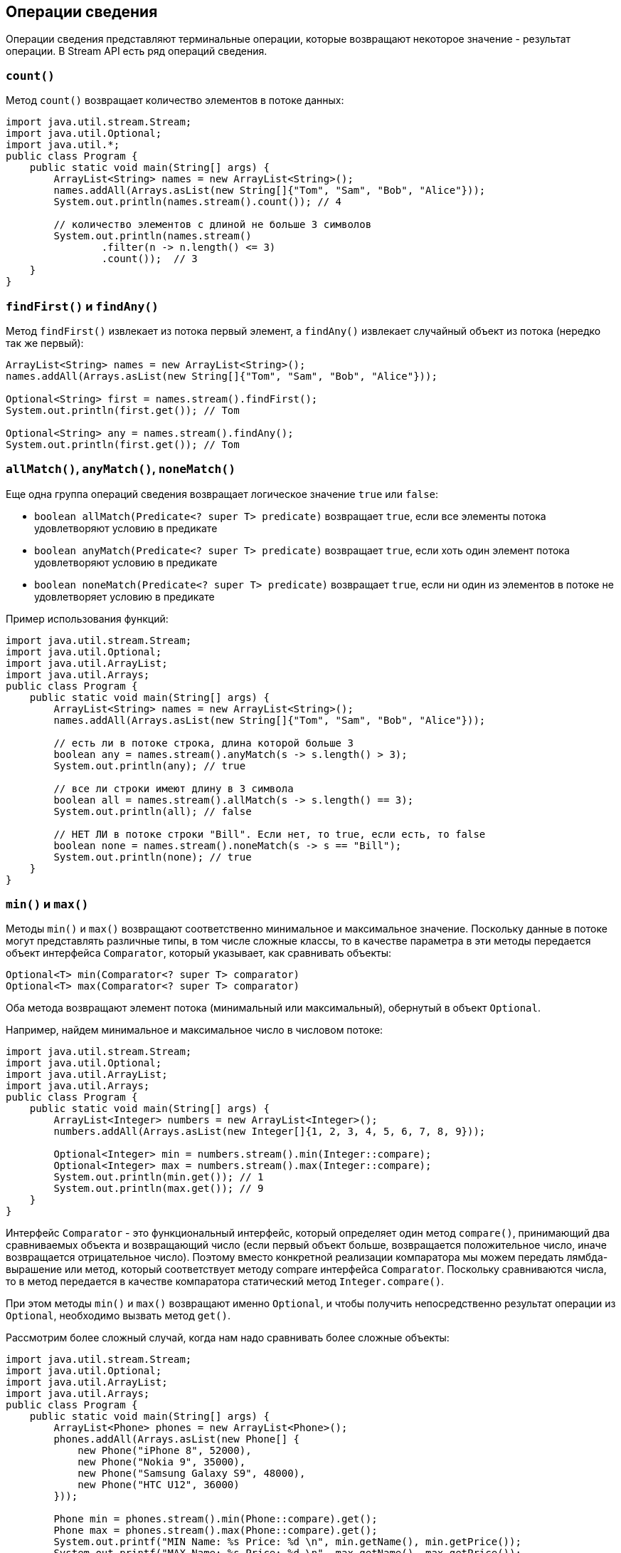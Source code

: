 == Операции сведения

Операции сведения представляют терминальные операции, которые возвращают некоторое значение - результат операции. В Stream API есть ряд операций сведения.

=== `count()`

Метод `count()` возвращает количество элементов в потоке данных:

[source, java]
----
import java.util.stream.Stream;
import java.util.Optional;
import java.util.*;
public class Program {
    public static void main(String[] args) {
        ArrayList<String> names = new ArrayList<String>();
        names.addAll(Arrays.asList(new String[]{"Tom", "Sam", "Bob", "Alice"}));
        System.out.println(names.stream().count()); // 4

        // количество элементов с длиной не больше 3 символов
        System.out.println(names.stream()
                .filter(n -> n.length() <= 3)
                .count());  // 3
    }
}
----

=== `findFirst()` и `findAny()`

Метод `findFirst()` извлекает из потока первый элемент, а `findAny()` извлекает случайный объект из потока (нередко так же первый):

[source, java]
----
ArrayList<String> names = new ArrayList<String>();
names.addAll(Arrays.asList(new String[]{"Tom", "Sam", "Bob", "Alice"}));

Optional<String> first = names.stream().findFirst();
System.out.println(first.get()); // Tom

Optional<String> any = names.stream().findAny();
System.out.println(first.get()); // Tom
----

=== `allMatch()`, `anyMatch()`, `noneMatch()`

Еще одна группа операций сведения возвращает логическое значение `true` или `false`:

- `boolean allMatch(Predicate<? super T> predicate)` возвращает `true`, если все элементы потока удовлетворяют условию в предикате
- `boolean anyMatch(Predicate<? super T> predicate)` возвращает `true`, если хоть один элемент потока удовлетворяют условию в предикате
- `boolean noneMatch(Predicate<? super T> predicate)` возвращает `true`, если ни один из элементов в потоке не удовлетворяет условию в предикате

Пример использования функций:

[source, java]
----
import java.util.stream.Stream;
import java.util.Optional;
import java.util.ArrayList;
import java.util.Arrays;
public class Program {
    public static void main(String[] args) {
        ArrayList<String> names = new ArrayList<String>();
        names.addAll(Arrays.asList(new String[]{"Tom", "Sam", "Bob", "Alice"}));

        // есть ли в потоке строка, длина которой больше 3
        boolean any = names.stream().anyMatch(s -> s.length() > 3);
        System.out.println(any); // true

        // все ли строки имеют длину в 3 символа
        boolean all = names.stream().allMatch(s -> s.length() == 3);
        System.out.println(all); // false

        // НЕТ ЛИ в потоке строки "Bill". Если нет, то true, если есть, то false
        boolean none = names.stream().noneMatch(s -> s == "Bill");
        System.out.println(none); // true
    }
}
----

=== `min()` и `max()`

Методы `min()` и `max()` возвращают соответственно минимальное и максимальное значение. Поскольку данные в потоке могут представлять различные типы, в том числе сложные классы, то в качестве параметра в эти методы передается объект интерфейса `Comparator`, который указывает, как сравнивать объекты:

[source, java]
----
Optional<T> min(Comparator<? super T> comparator)
Optional<T> max(Comparator<? super T> comparator)
----

Оба метода возвращают элемент потока (минимальный или максимальный), обернутый в объект `Optional`.

Например, найдем минимальное и максимальное число в числовом потоке:

[source, java]
----
import java.util.stream.Stream;
import java.util.Optional;
import java.util.ArrayList;
import java.util.Arrays;
public class Program {
    public static void main(String[] args) {
        ArrayList<Integer> numbers = new ArrayList<Integer>();
        numbers.addAll(Arrays.asList(new Integer[]{1, 2, 3, 4, 5, 6, 7, 8, 9}));

        Optional<Integer> min = numbers.stream().min(Integer::compare);
        Optional<Integer> max = numbers.stream().max(Integer::compare);
        System.out.println(min.get()); // 1
        System.out.println(max.get()); // 9
    }
}
----

Интерфейс `Comparator` - это функциональный интерфейс, который определяет один метод `compare()`, принимающий два сравниваемых объекта и возвращающий число (если первый объект больше, возвращается положительное число, иначе возвращается отрицательное число). Поэтому вместо конкретной реализации компаратора мы можем передать лямбда-вырашение или метод, который соответствует методу compare интерфейса `Comparator`. Поскольку сравниваются числа, то в метод передается в качестве компаратора статический метод `Integer.compare()`.

При этом методы `min()` и `max()` возвращают именно `Optional`, и чтобы получить непосредственно результат операции из `Optional`, необходимо вызвать метод `get()`.

Рассмотрим более сложный случай, когда нам надо сравнивать более сложные объекты:

[source, java]
----
import java.util.stream.Stream;
import java.util.Optional;
import java.util.ArrayList;
import java.util.Arrays;
public class Program {
    public static void main(String[] args) {
        ArrayList<Phone> phones = new ArrayList<Phone>();
        phones.addAll(Arrays.asList(new Phone[] {
            new Phone("iPhone 8", 52000),
            new Phone("Nokia 9", 35000),
            new Phone("Samsung Galaxy S9", 48000),
            new Phone("HTC U12", 36000)
        }));

        Phone min = phones.stream().min(Phone::compare).get();
        Phone max = phones.stream().max(Phone::compare).get();
        System.out.printf("MIN Name: %s Price: %d \n", min.getName(), min.getPrice());
        System.out.printf("MAX Name: %s Price: %d \n", max.getName(), max.getPrice());
    }
}

class Phone {
    private String name;
    private int price;

    public Phone(String name, int price) {
        this.name = name;
        this.price = price;
    }

    public static int compare (Phone p1, Phone p2) {
        if(p1.getPrice() > p2.getPrice()) {
            return 1;
        }
        return -1;
    }

    public String getName() {
        return name;
    }

    public int getPrice() {
        return price;
    }
}
----

В данном случае мы находим минимальный и максимальный объект `Phone`: фактически объекты с максимальной и минимальной ценой. Для определения функциональности сравнения в классе `Phone` реализован статический метод `compare()`, который соответствует сигнатуре метода compare интерфейса `Comparator`. И в методах `min()` и `max()` применяем этот статический метод для сравнения объектов.

Консольный вывод:

[source, out]
----
MIN Name: Nokia 9 Price: 35000
MAX Name: iPhone 8 Price: 52000
----
